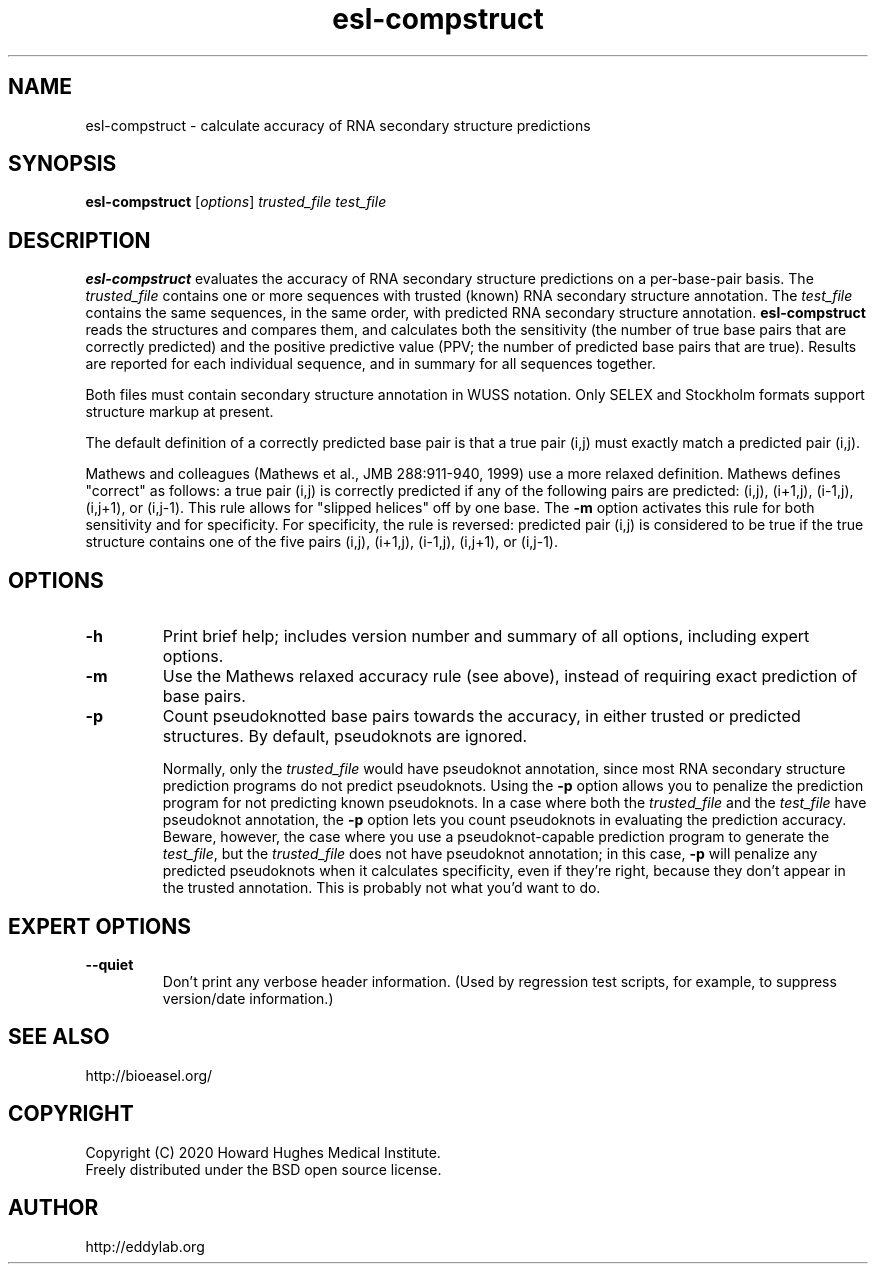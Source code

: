 .TH "esl\-compstruct" 1 "Jul 2020" "Easel 0.47" "Easel Manual"

.SH NAME
esl\-compstruct \- calculate accuracy of RNA secondary structure predictions


.SH SYNOPSIS
.B esl\-compstruct
[\fIoptions\fR]
.I trusted_file
.I test_file



.SH DESCRIPTION

.PP
.B esl\-compstruct 
evaluates the accuracy of RNA secondary structure predictions
on a per-base-pair basis.
The 
.I trusted_file 
contains one or more sequences with trusted (known) RNA
secondary structure annotation. The
.I test_file
contains the same sequences, in the same order, with
predicted RNA secondary structure annotation.
.B esl\-compstruct 
reads the structures and compares them,
and calculates both the sensitivity (the number
of true base pairs that are correctly predicted)
and the positive predictive value (PPV;
the number of predicted base pairs that are true).
Results are reported for each individual sequence,
and in summary for all sequences together.

.PP
Both files must contain secondary structure annotation in
WUSS notation. Only SELEX and Stockholm formats support 
structure markup at present.

.PP
The default definition of a correctly predicted base pair
is that a true pair (i,j) must exactly match a predicted
pair (i,j).

.PP
Mathews and colleagues (Mathews et al., JMB 288:911-940, 1999) use a
more relaxed definition. Mathews defines "correct" as follows: a true
pair (i,j) is correctly predicted if any of the following pairs are
predicted: (i,j), (i+1,j), (i\-1,j), (i,j+1), or (i,j\-1). This rule
allows for "slipped helices" off by one base.  The
.B \-m
option activates this rule for both sensitivity and for
specificity. For specificity, the rule is reversed: predicted pair
(i,j) is considered to be true if the true structure contains one of
the five pairs (i,j), (i+1,j), (i\-1,j), (i,j+1), or (i,j\-1).




.SH OPTIONS

.TP
.B \-h
Print brief help; includes version number and summary of
all options, including expert options.

.TP
.B \-m
Use the Mathews relaxed accuracy rule (see above), instead
of requiring exact prediction of base pairs.

.TP
.B \-p 
Count pseudoknotted base pairs towards the accuracy, in either trusted
or predicted structures. By default, pseudoknots are ignored. 
.IP
Normally, only the 
.I trusted_file 
would have pseudoknot annotation, since most RNA secondary structure
prediction programs do not predict pseudoknots. Using the
.B \-p
option allows you to penalize the prediction program for not
predicting known pseudoknots. In a case where both the
.I trusted_file 
and the
.I test_file 
have pseudoknot annotation,  the
.B \-p
option lets you count pseudoknots in evaluating
the prediction accuracy. Beware, however, the case where you
use a pseudoknot-capable prediction program to generate the
.IR test_file ,
but the 
.I trusted_file 
does not have pseudoknot annotation; in this case,
.B \-p
will penalize any predicted pseudoknots when it calculates
specificity, even if they're right, because they don't appear in the
trusted annotation. This is probably not what you'd want to do.



.SH EXPERT OPTIONS

.TP
.B \-\-quiet
Don't print any verbose header information. (Used by regression test
scripts, for example, to suppress version/date information.)



.SH SEE ALSO

.nf
http://bioeasel.org/
.fi

.SH COPYRIGHT

.nf 
Copyright (C) 2020 Howard Hughes Medical Institute.
Freely distributed under the BSD open source license.
.fi 

.SH AUTHOR

.nf
http://eddylab.org
.fi



